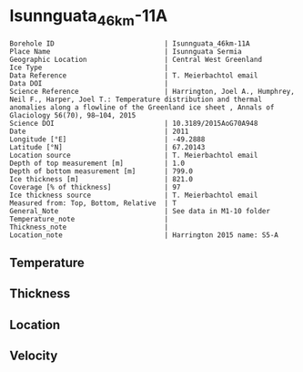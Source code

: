 * Isunnguata_46km-11A
:PROPERTIES:
:header-args:jupyter-python+: :session ds :kernel ds
:clearpage: t
:END:

#+NAME: ingest_meta
#+BEGIN_SRC bash :results verbatim :exports results
cat meta.bsv | sed 's/|/@| /' | column -s"@" -t
#+END_SRC

#+RESULTS: ingest_meta
#+begin_example
Borehole ID                           | Isunnguata_46km-11A
Place Name                            | Isunnguata Sermia
Geographic Location                   | Central West Greenland
Ice Type                              | 
Data Reference                        | T. Meierbachtol email
Data DOI                              | 
Science Reference                     | Harrington, Joel A., Humphrey, Neil F., Harper, Joel T.: Temperature distribution and thermal anomalies along a flowline of the Greenland ice sheet , Annals of Glaciology 56(70), 98–104, 2015 
Science DOI                           | 10.3189/2015AoG70A948
Date                                  | 2011
Longitude [°E]                        | -49.2888
Latitude [°N]                         | 67.20143
Location source                       | T. Meierbachtol email
Depth of top measurement [m]          | 1.0
Depth of bottom measurement [m]       | 799.0
Ice thickness [m]                     | 821.0
Coverage [% of thickness]             | 97
Ice thickness source                  | T. Meierbachtol email
Measured from: Top, Bottom, Relative  | T
General_Note                          | See data in M1-10 folder
Temperature_note                      | 
Thickness_note                        | 
Location_note                         | Harrington 2015 name: S5-A
#+end_example

** Temperature

** Thickness

** Location

** Velocity

** Data                                                 :noexport:

#+NAME: ingest_data
#+BEGIN_SRC bash :exports results
cat data.csv | sort -t, -g -k1
#+END_SRC

#+RESULTS: ingest_data
|     d |          t |
|   1.0 | -9.6111923 |
|  21.0 | -9.4867308 |
|  41.0 | -9.5238077 |
|  61.0 | -9.6993462 |
|  81.0 | -10.074885 |
| 101.0 |   -10.5735 |
| 121.0 | -11.279808 |
| 141.0 |   -11.3015 |
| 161.0 | -11.577038 |
| 181.0 | -12.152577 |
| 201.0 |   -12.0435 |
| 221.0 | -12.095962 |
| 241.0 | -12.963808 |
| 261.0 | -13.131654 |
| 281.0 | -13.168731 |
| 301.0 | -13.782731 |
| 321.0 | -13.565962 |
| 341.0 | -13.472269 |
| 361.0 | -13.863192 |
| 381.0 | -13.261808 |
| 401.0 | -13.429654 |
| 421.0 |   -12.9975 |
| 441.0 | -13.834577 |
| 461.0 | -13.817808 |
| 481.0 | -12.654885 |
| 501.0 | -12.630423 |
| 521.0 | -12.652115 |
| 541.0 | -12.012269 |
| 561.0 | -11.572423 |
| 581.0 | -10.947962 |
| 601.0 | -9.9696538 |
| 621.0 | -9.3298077 |
| 641.0 | -8.3976538 |
| 661.0 | -7.3731923 |
| 681.0 | -6.4179615 |
| 701.0 | -5.3550385 |
| 721.0 | -4.3305769 |
| 741.0 | -3.3368846 |
| 801.0 | -1.4404231 |

